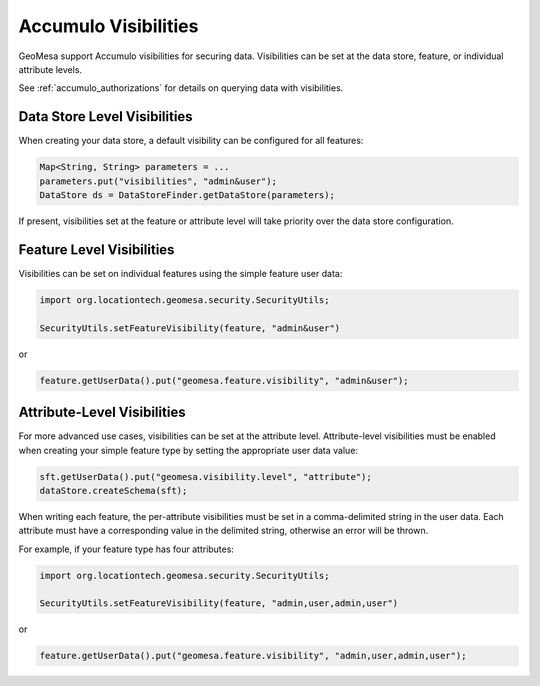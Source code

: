 .. _accumulo_visibilities:

Accumulo Visibilities
---------------------

GeoMesa support Accumulo visibilities for securing data. Visibilities can be set at the data store,
feature, or individual attribute levels.

See :ref:`accumulo_authorizations` for details on querying data with visibilities.

Data Store Level Visibilities
^^^^^^^^^^^^^^^^^^^^^^^^^^^^^

When creating your data store, a default visibility can be configured for all features:

.. code-block:: java

    Map<String, String> parameters = ...
    parameters.put("visibilities", "admin&user");
    DataStore ds = DataStoreFinder.getDataStore(parameters);

If present, visibilities set at the feature or attribute level will take priority over the data store configuration.


Feature Level Visibilities
^^^^^^^^^^^^^^^^^^^^^^^^^^

Visibilities can be set on individual features using the simple feature user data:

.. code-block:: java

    import org.locationtech.geomesa.security.SecurityUtils;

    SecurityUtils.setFeatureVisibility(feature, "admin&user")

or

.. code-block:: java

    feature.getUserData().put("geomesa.feature.visibility", "admin&user");


Attribute-Level Visibilities
^^^^^^^^^^^^^^^^^^^^^^^^^^^^

For more advanced use cases, visibilities can be set at the attribute level.
Attribute-level visibilities must be enabled when creating your simple feature type by setting
the appropriate user data value:

.. code-block:: java

    sft.getUserData().put("geomesa.visibility.level", "attribute");
    dataStore.createSchema(sft);

When writing each feature, the per-attribute visibilities must be set in a comma-delimited string in the user data.
Each attribute must have a corresponding value in the delimited string, otherwise an error will be thrown.

For example, if your feature type has four attributes:

.. code-block:: java

    import org.locationtech.geomesa.security.SecurityUtils;

    SecurityUtils.setFeatureVisibility(feature, "admin,user,admin,user")

or

.. code-block:: java

    feature.getUserData().put("geomesa.feature.visibility", "admin,user,admin,user");